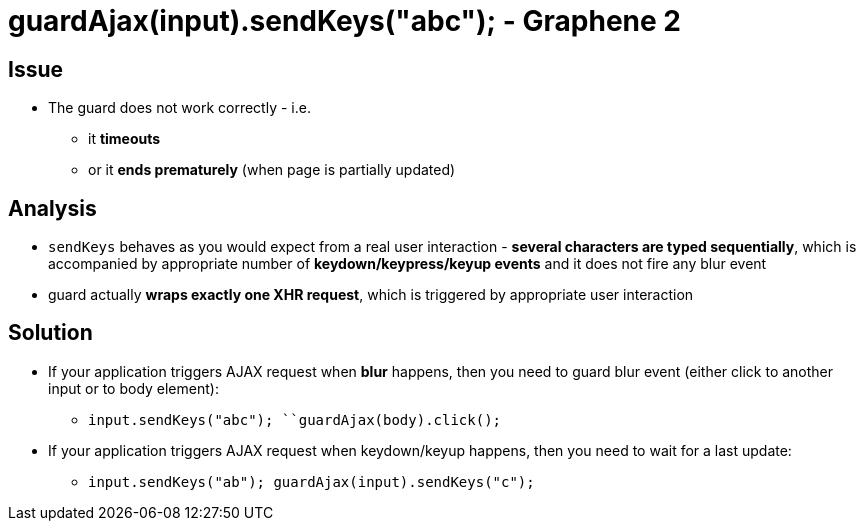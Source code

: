 = guardAjax(input).sendKeys("abc"); - Graphene 2

[[issue]]
== Issue

* The guard does not work correctly - i.e.
** it *timeouts*
** or it **ends prematurely** (when page is partially updated)

[[analysis]]
== Analysis

* `sendKeys` behaves as you would expect from a real user interaction -
**several characters are typed sequentially**, which is accompanied by
appropriate number of *keydown/keypress/keyup events* and it does not
fire any blur event
* guard actually **wraps exactly one XHR request**, which is triggered
by appropriate user interaction

[[solution]]
== Solution

* If your application triggers AJAX request when *blur* happens, then
you need to guard blur event (either click to another input or to body
element):
** `input.sendKeys("abc"); ``guardAjax(body).click();`
* If your application triggers AJAX request when keydown/keyup happens,
then you need to wait for a last update: 
** `input.sendKeys("ab"); guardAjax(input).sendKeys("c");`
